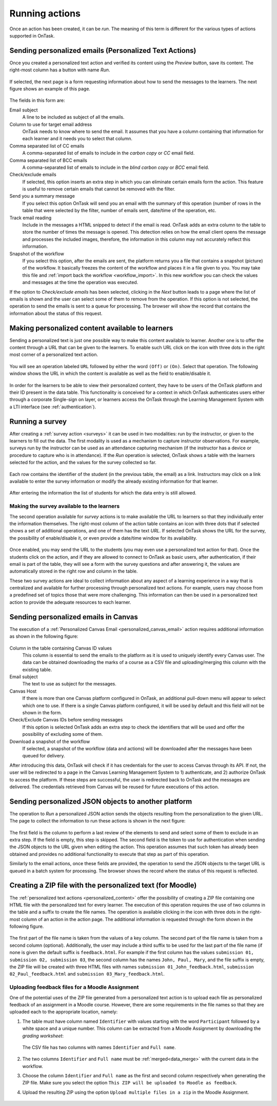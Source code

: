 .. _running_actions:

Running actions
***************

Once an action has been created, it can be *run*. The meaning of this term is different for the various types of actions supported in OnTask.

.. _personalized_emails:

Sending personalized emails (Personalized Text Actions)
=======================================================

Once you created a personalized text action and verified its content using the *Preview* button, save its content. The right-most column has a button with name *Run*.

.. figure:: /scaptures/action_action_ops.png
   :align: center

If selected, the next page is a form requesting information about how to send the messages to the learners. The next figure shows an example of this page.

.. figure:: /scaptures/action_email_request_data.png
   :align: center

The fields in this form are:

Email subject
  A line to be included as subject of all the emails.

Column to use for target email address
  OnTask needs to know where to send the email. It assumes that you have a column containing that information for each learner and it needs you to select that column.

Comma separated list of CC emails
  A comma-separated list of emails to include in the *carbon copy* or *CC* email field.

Comma separated list of BCC emails
  A comma-separated list of emails to include in the *blind carbon copy* or *BCC* email field.

Check/exclude emails
  If selected, this option inserts an extra step in which you can eliminate certain emails form the action. This feature is useful to remove certain emails that cannot be removed with the filter.

Send you a summary message
  If you select this option OnTask will send you an email with the summary of this operation (number of rows in the table that were selected by the filter, number of emails sent, date/time of the operation, etc.

Track email reading
  Include in the messages a HTML snipped to detect if the email is read. OnTask adds an extra column to the table to store the number of times the message is opened. This detection relies on how the email client opens the message and processes the included images, therefore, the information in this column may not accurately reflect this information.

Snapshot of the workflow
  If you select this option, after the emails are sent, the platform returns you a file that contains a snapshot (picture) of the workflow. It basically freezes the content of the workflow and places it in a file given to you. You may take this file and :ref:`import back the workflow <workflow_import>`. In this new workflow you can check the values and messages at the time the operation was executed.

If the option to *Check/exclude emails* has been selected, clicking in the *Next* button leads to a page where the list of emails is shown and the user can select some of them to remove from the operation. If this option is not selected, the operation to send the emails is sent to a queue for processing. The browser will show the record that contains the information about the status of this request.

Making personalized content available to learners
=================================================

Sending a personalized text is just one possible way to make this content available to learner. Another one is to offer the content through a URL that can be given to the learners. To enable such URL click on the icon with three dots in the right most corner of a personalized text action.

.. figure:: /scaptures/action_action_ops.png
   :align: center

You will see an operation labeled ``URL`` followed by either the word ``(Off)`` or ``(On)``. Select that operation. The following window shows the URL in which the content is available as well as the field to enable/disable it.

.. figure:: /scaptures/action_URL_on.png
   :align: center
   :width: 60%

In order for the learners to be able to view their personalized content, they have to be users of the OnTask platform and their ID present in the data table. This functionality is conceived for a context in which OnTask authenticates users either through a corporate Single-sign on layer, or learners access the OnTask through the Learning Management System with a LTI interface (see :ref:`authentication`).

Running a survey
================

After creating a :ref:`survey action <surveys>` it can be used in two modalities: run by the instructor, or given to the learners to fill out the data. The first modality is used as a mechanism to capture instructor observations. For example, surveys run by the instructor can be used as an attendance capturing mechanism (if the instructor has a device or procedure to capture who is in attendance). If the *Run* operation is selected, OnTask shows a table with the learners selected for the action, and the values for the survey collected so far.

.. figure:: /scaptures/action_run_action_in.png
   :align: center
   :width: 100%

Each row contains the identifier of the student (in the previous table, the email) as a link. Instructors may click on a link available to enter the survey information or modify the already existing information for that learner.

.. figure:: /scaptures/action_enter_data_action_in.png
   :align: center
   :width: 100%

After entering the information the list of students for which the data entry is still allowed.

Making the survey available to the learners
-------------------------------------------

The second operation available for *survey* actions is to make available the URL to learners so that they individually enter the information themselves. The right-most column of the action table contains an icon with three dots that if selected shows a set of additional operations, and one of them has the text *URL*. If selected OnTask shows the URL for the survey, the possibility of enable/disable it, or even provide a date/time window for its availability.

.. figure:: /scaptures/action_action_in_URL.png
   :align: center
   :width: 60%

Once enabled, you may send the URL to the students (you may even use a personalized text action for that). Once the students click on the action, and if they are allowed to connect to OnTask as basic users, after authentication, if their email is part of the table, they will see a form with the survey questions and after answering it, the values are automatically stored in the right row and column in the table.

These two survey actions are ideal to collect information about any aspect of a learning experience in a way that is centralized and available for further processing through personalized text actions. For example, users may choose from a predefined set of topics those that were more challenging. This information can then be used in a personalized text action to provide the adequate resources to each learner.

.. _send_personalized_canvas_emails:

Sending personalized emails in Canvas
=====================================

The execution of a :ref:`Personalized Canvas Email <personalized_canvas_email>` action requires additional information as shown in the following figure:

.. figure:: /scaptures/action_personalized_canvas_email_run.png
   :align: center
   :width: 100%

Column in the table containing Canvas ID values
  This column is essential to send the emails to the platform as it is used to uniquely identify every Canvas user. The data can be obtained downloading the marks of a course as a CSV file and uploading/merging this column with the existing table.

Email subject
  The text to use as subject for the messages.

Canvas Host
  If there is more than one Canvas platform configured in OnTask, an additional pull-down menu will appear to select which one to use. If there is a single Canvas platform configured, it will be used by default and this field will not be shown in the form.

Check/Exclude Canvas IDs before sending messages
  If this option is selected OnTask adds an extra step to check the identifiers that will be used and offer the possibility of excluding some of them.

Download a snapshot of the workflow
  If selected, a snapshot of the workflow (data and actions) will be downloaded after the messages have been queued for delivery.

After introducing this data, OnTask will check if it has credentials for the user to access Canvas through its API. If not, the user will be redirected to a page in the Canvas Learning Management System to 1) authenticate, and 2) authorize OnTask to access the platform. If these steps are successful, the user is redirected back to OnTask and the messages are delivered. The credentials retrieved from Canvas will be reused for future executions of this action.

Sending personalized JSON objects to another platform
=====================================================

The operation to *Run* a personalized JSON action sends the objects resulting from the personalization to the given URL. The page to collect the information to run these actions is shown in the next figure:

.. figure:: /scaptures/action_json_run_request_data.png
   :align: center
   :width: 100%

The first field is the column to perform a last review of the elements to send and select some of them to exclude in an extra step. If the field is empty, this step is skipped. The second field is the token to use for authentication when sending the JSON objects to the URL given when editing the action. This operation assumes that such token has already been obtained and provides no additional functionality to execute that step as part of this operation.

Similarly to the email actions, once these fields are provided, the operation to send the JSON objects to the target URL is queued in a batch system for processing. The browser shows the record where the status of this request is reflected.

Creating a ZIP file with the personalized text (for Moodle)
===========================================================

The :ref:`personalized text actions <personalized_content>` offer the possibility of creating a ZIP file containing one HTML file with the personalized text for every learner. The execution of this operation requires the use of two columns in the table and a suffix to create the file names. The operation is available clicking in the icon with three dots in the right-most column of an action in the action page. The additional information is requested through the form shown in the following figure.

.. figure:: /scaptures/action_zip_request_data.png
   :align: center
   :width: 100%

The first part of the file name is taken from the values of a key column. The second part of the file name is taken from a second column (optional). Additionally, the user may include a third suffix to be used for the last part of the file name (if none is given the default suffix is ``feedback.html``. For example if the first column has the values ``submission 01, submission 02, submission 03``, the second column has the names ``John, Paul, Mary``, and the file suffix is empty, the ZIP file will be created with three HTML files with names ``submission 01_John_feedback.html``, ``submission 02_Paul_feedback.html`` and ``submission 03_Mary_feedback.html``.

.. _upload_feedback_to_moodle:

Uploading feedback files for a Moodle Assignment
------------------------------------------------

One of the potential uses of the ZIP file generated from a personalized text action is to upload each file as personalized feedback of an assignment in a Moodle course. However, there are some requirements in the file names so that they are uploaded each to the appropriate location, namely:

1. The table must have column named ``Identifier`` with values starting with the word ``Participant`` followed by a white space and a unique number. This column can be extracted from a Moodle Assignment by downloading the *grading worksheet*:

  .. figure:: /scaptures/downloadgradingworksheet.png
     :align: center

  The CSV file has two columns with names ``Identifier`` and ``Full name``.

  .. figure:: /scaptures/moodle_grading_sheet.png
     :align: center

2. The two columns ``Identifier`` and ``Full name`` must be :ref:`merged<data_merge>` with the current data in the workflow.

3. Choose the column ``Identifier`` and ``Full name`` as the first and second column respectively when generating the ZIP file. Make sure you select the option ``This ZIP will be uploaded to Moodle as feedback``.

4. Upload the resulting ZIP using the option ``Upload multiple files in a zip`` in the Moodle Assignment.

   .. figure:: /scaptures/multiplefeedbackzip.png
      :align: center
